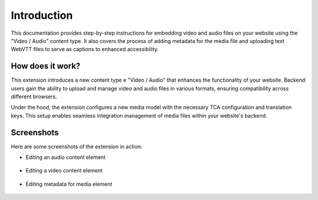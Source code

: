 ﻿..  include:: /Includes.rst.txt


.. _introduction:

============
Introduction
============

This documentation provides step-by-step instructions for embedding video and audio files on your website using the "Video / Audio" content type. It also covers the process of adding metadata for the media file and uploading text WebVTT files to serve as captions to enhanced accessibility.

.. _how-it-works:

How does it work?
================

This extension introduces a new content type e "Video / Audio" that enhances the functionality of your website. Backend users gain the ability to upload and manage video and audio files in various formats, ensuring compatibility across different browsers.

Under the hood, the extension configures a new media model with the necessary TCA configuration and translation keys. This setup enables seamless integration management of media files within your website's backend.

.. _screenshots:

Screenshots
===========

Here are some screenshots of the extension in action:

- Editing an audio content element

.. figure:: ../Images/ScreenshotBackendFormAudio.png
   :width: 480px
   :alt: A screenshot of a Backend form for editing an audio content element

- Editing a video content element

.. figure:: ../Images/ScreenshotBackendFormVideo.png
   :width: 480px
   :alt: A screenshot of the Backend form for editing a video content element

- Editing metadata for media element

.. figure:: ../Images/ScreenshotBackendFormMetadata.png
   :width: 480px
   :alt: A screenshot of the Backend form for editing the metadata of a media element
